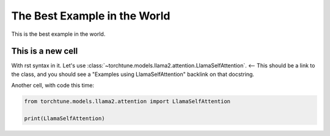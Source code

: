 
.. DO NOT EDIT.
.. THIS FILE WAS AUTOMATICALLY GENERATED BY SPHINX-GALLERY.
.. TO MAKE CHANGES, EDIT THE SOURCE PYTHON FILE:
.. "auto_examples/plot_the_best_example_in_the_world.py"
.. LINE NUMBERS ARE GIVEN BELOW.

.. only:: html

    .. note::
        :class: sphx-glr-download-link-note

        :ref:`Go to the end <sphx_glr_download_auto_examples_plot_the_best_example_in_the_world.py>`
        to download the full example code

.. rst-class:: sphx-glr-example-title

.. _sphx_glr_auto_examples_plot_the_best_example_in_the_world.py:


The Best Example in the World
=============================

This is the best example in the world.

.. GENERATED FROM PYTHON SOURCE LINES 15-21

This is a new cell
------------------

With rst syntax in it.
Let's use :class:`~torchtune.models.llama2.attention.LlamaSelfAttention`. <-- This
should be a link to the class, and you should see a "Examples using LlamaSelfAttention" backlink on that docstring.

.. GENERATED FROM PYTHON SOURCE LINES 23-24

Another cell, with code this time:

.. GENERATED FROM PYTHON SOURCE LINES 24-28

.. code-block:: Python


    from torchtune.models.llama2.attention import LlamaSelfAttention

    print(LlamaSelfAttention)




.. rst-class:: sphx-glr-script-out

 .. code-block:: none

    <class 'torchtune.models.llama2.attention.LlamaSelfAttention'>





.. rst-class:: sphx-glr-timing

   **Total running time of the script:** (0 minutes 0.004 seconds)


.. _sphx_glr_download_auto_examples_plot_the_best_example_in_the_world.py:

.. only:: html

  .. container:: sphx-glr-footer sphx-glr-footer-example

    .. container:: sphx-glr-download sphx-glr-download-jupyter

      :download:`Download Jupyter notebook: plot_the_best_example_in_the_world.ipynb <plot_the_best_example_in_the_world.ipynb>`

    .. container:: sphx-glr-download sphx-glr-download-python

      :download:`Download Python source code: plot_the_best_example_in_the_world.py <plot_the_best_example_in_the_world.py>`


.. only:: html

 .. rst-class:: sphx-glr-signature

    `Gallery generated by Sphinx-Gallery <https://sphinx-gallery.github.io>`_
